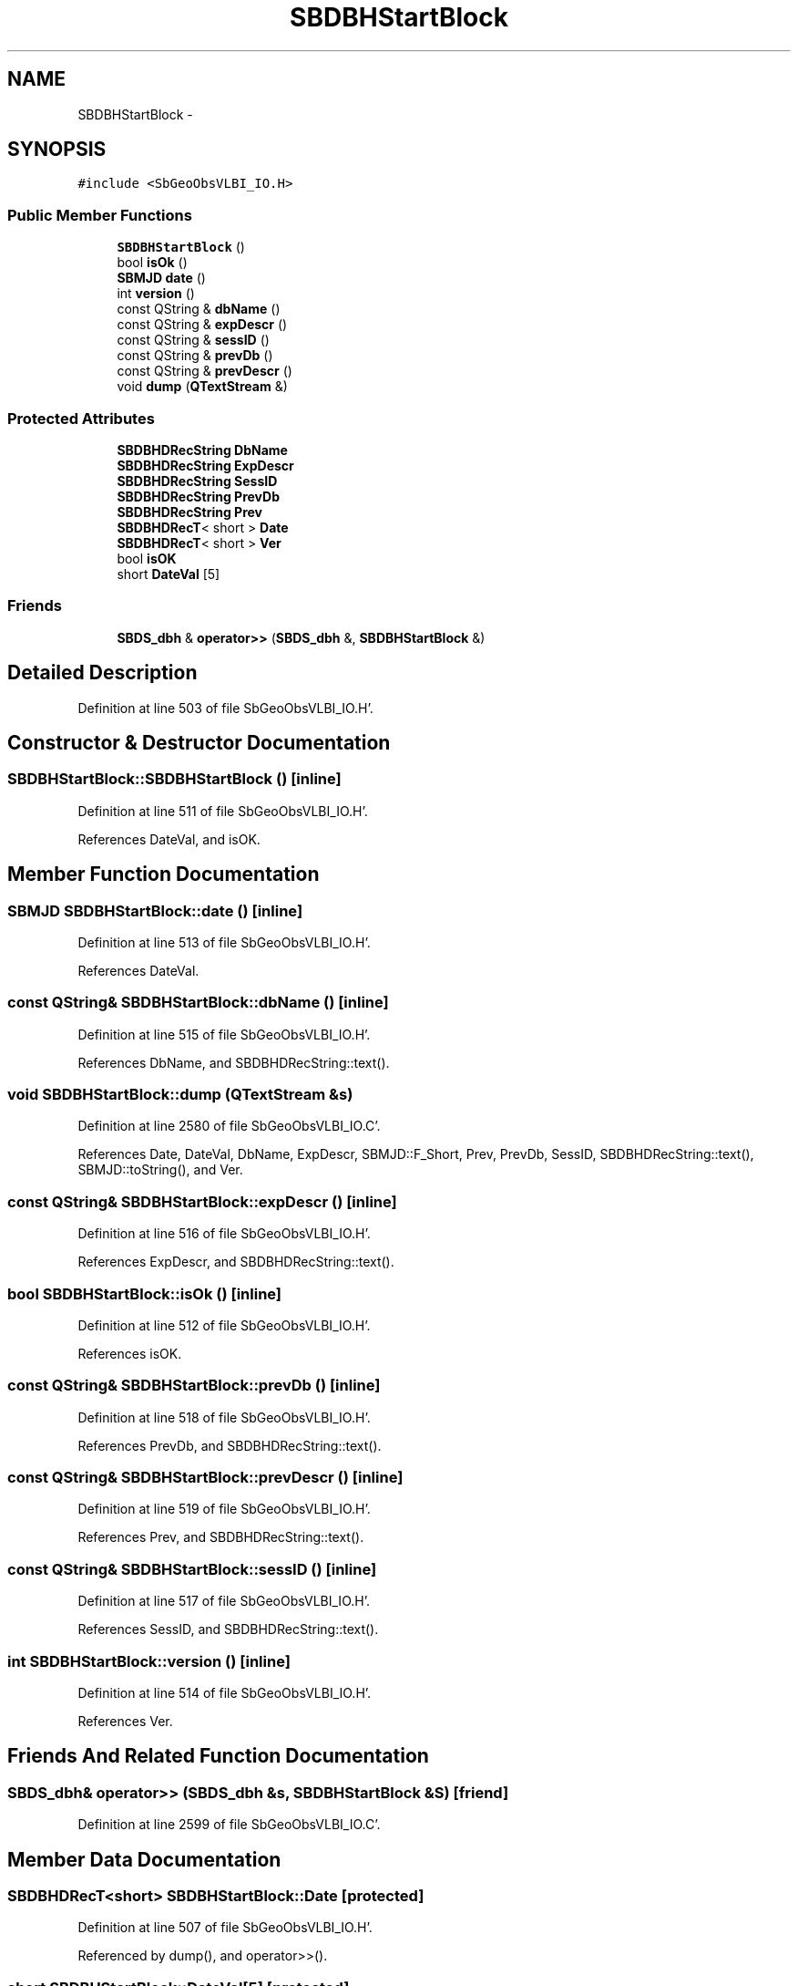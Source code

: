 .TH "SBDBHStartBlock" 3 "Mon May 14 2012" "Version 2.0.2" "SteelBreeze Reference Manual" \" -*- nroff -*-
.ad l
.nh
.SH NAME
SBDBHStartBlock \- 
.SH SYNOPSIS
.br
.PP
.PP
\fC#include <SbGeoObsVLBI_IO\&.H>\fP
.SS "Public Member Functions"

.in +1c
.ti -1c
.RI "\fBSBDBHStartBlock\fP ()"
.br
.ti -1c
.RI "bool \fBisOk\fP ()"
.br
.ti -1c
.RI "\fBSBMJD\fP \fBdate\fP ()"
.br
.ti -1c
.RI "int \fBversion\fP ()"
.br
.ti -1c
.RI "const QString & \fBdbName\fP ()"
.br
.ti -1c
.RI "const QString & \fBexpDescr\fP ()"
.br
.ti -1c
.RI "const QString & \fBsessID\fP ()"
.br
.ti -1c
.RI "const QString & \fBprevDb\fP ()"
.br
.ti -1c
.RI "const QString & \fBprevDescr\fP ()"
.br
.ti -1c
.RI "void \fBdump\fP (\fBQTextStream\fP &)"
.br
.in -1c
.SS "Protected Attributes"

.in +1c
.ti -1c
.RI "\fBSBDBHDRecString\fP \fBDbName\fP"
.br
.ti -1c
.RI "\fBSBDBHDRecString\fP \fBExpDescr\fP"
.br
.ti -1c
.RI "\fBSBDBHDRecString\fP \fBSessID\fP"
.br
.ti -1c
.RI "\fBSBDBHDRecString\fP \fBPrevDb\fP"
.br
.ti -1c
.RI "\fBSBDBHDRecString\fP \fBPrev\fP"
.br
.ti -1c
.RI "\fBSBDBHDRecT\fP< short > \fBDate\fP"
.br
.ti -1c
.RI "\fBSBDBHDRecT\fP< short > \fBVer\fP"
.br
.ti -1c
.RI "bool \fBisOK\fP"
.br
.ti -1c
.RI "short \fBDateVal\fP [5]"
.br
.in -1c
.SS "Friends"

.in +1c
.ti -1c
.RI "\fBSBDS_dbh\fP & \fBoperator>>\fP (\fBSBDS_dbh\fP &, \fBSBDBHStartBlock\fP &)"
.br
.in -1c
.SH "Detailed Description"
.PP 
Definition at line 503 of file SbGeoObsVLBI_IO\&.H'\&.
.SH "Constructor & Destructor Documentation"
.PP 
.SS "SBDBHStartBlock::SBDBHStartBlock ()\fC [inline]\fP"
.PP
Definition at line 511 of file SbGeoObsVLBI_IO\&.H'\&.
.PP
References DateVal, and isOK\&.
.SH "Member Function Documentation"
.PP 
.SS "\fBSBMJD\fP SBDBHStartBlock::date ()\fC [inline]\fP"
.PP
Definition at line 513 of file SbGeoObsVLBI_IO\&.H'\&.
.PP
References DateVal\&.
.SS "const QString& SBDBHStartBlock::dbName ()\fC [inline]\fP"
.PP
Definition at line 515 of file SbGeoObsVLBI_IO\&.H'\&.
.PP
References DbName, and SBDBHDRecString::text()\&.
.SS "void SBDBHStartBlock::dump (\fBQTextStream\fP &s)"
.PP
Definition at line 2580 of file SbGeoObsVLBI_IO\&.C'\&.
.PP
References Date, DateVal, DbName, ExpDescr, SBMJD::F_Short, Prev, PrevDb, SessID, SBDBHDRecString::text(), SBMJD::toString(), and Ver\&.
.SS "const QString& SBDBHStartBlock::expDescr ()\fC [inline]\fP"
.PP
Definition at line 516 of file SbGeoObsVLBI_IO\&.H'\&.
.PP
References ExpDescr, and SBDBHDRecString::text()\&.
.SS "bool SBDBHStartBlock::isOk ()\fC [inline]\fP"
.PP
Definition at line 512 of file SbGeoObsVLBI_IO\&.H'\&.
.PP
References isOK\&.
.SS "const QString& SBDBHStartBlock::prevDb ()\fC [inline]\fP"
.PP
Definition at line 518 of file SbGeoObsVLBI_IO\&.H'\&.
.PP
References PrevDb, and SBDBHDRecString::text()\&.
.SS "const QString& SBDBHStartBlock::prevDescr ()\fC [inline]\fP"
.PP
Definition at line 519 of file SbGeoObsVLBI_IO\&.H'\&.
.PP
References Prev, and SBDBHDRecString::text()\&.
.SS "const QString& SBDBHStartBlock::sessID ()\fC [inline]\fP"
.PP
Definition at line 517 of file SbGeoObsVLBI_IO\&.H'\&.
.PP
References SessID, and SBDBHDRecString::text()\&.
.SS "int SBDBHStartBlock::version ()\fC [inline]\fP"
.PP
Definition at line 514 of file SbGeoObsVLBI_IO\&.H'\&.
.PP
References Ver\&.
.SH "Friends And Related Function Documentation"
.PP 
.SS "\fBSBDS_dbh\fP& operator>> (\fBSBDS_dbh\fP &s, \fBSBDBHStartBlock\fP &S)\fC [friend]\fP"
.PP
Definition at line 2599 of file SbGeoObsVLBI_IO\&.C'\&.
.SH "Member Data Documentation"
.PP 
.SS "\fBSBDBHDRecT\fP<short> \fBSBDBHStartBlock::Date\fP\fC [protected]\fP"
.PP
Definition at line 507 of file SbGeoObsVLBI_IO\&.H'\&.
.PP
Referenced by dump(), and operator>>()\&.
.SS "short \fBSBDBHStartBlock::DateVal\fP[5]\fC [protected]\fP"
.PP
Definition at line 509 of file SbGeoObsVLBI_IO\&.H'\&.
.PP
Referenced by date(), dump(), operator>>(), and SBDBHStartBlock()\&.
.SS "\fBSBDBHDRecString\fP \fBSBDBHStartBlock::DbName\fP\fC [protected]\fP"
.PP
Definition at line 506 of file SbGeoObsVLBI_IO\&.H'\&.
.PP
Referenced by dbName(), dump(), and operator>>()\&.
.SS "\fBSBDBHDRecString\fP \fBSBDBHStartBlock::ExpDescr\fP\fC [protected]\fP"
.PP
Definition at line 506 of file SbGeoObsVLBI_IO\&.H'\&.
.PP
Referenced by dump(), expDescr(), and operator>>()\&.
.SS "bool \fBSBDBHStartBlock::isOK\fP\fC [protected]\fP"
.PP
Definition at line 508 of file SbGeoObsVLBI_IO\&.H'\&.
.PP
Referenced by isOk(), operator>>(), and SBDBHStartBlock()\&.
.SS "\fBSBDBHDRecString\fP \fBSBDBHStartBlock::Prev\fP\fC [protected]\fP"
.PP
Definition at line 506 of file SbGeoObsVLBI_IO\&.H'\&.
.PP
Referenced by dump(), operator>>(), and prevDescr()\&.
.SS "\fBSBDBHDRecString\fP \fBSBDBHStartBlock::PrevDb\fP\fC [protected]\fP"
.PP
Definition at line 506 of file SbGeoObsVLBI_IO\&.H'\&.
.PP
Referenced by dump(), operator>>(), and prevDb()\&.
.SS "\fBSBDBHDRecString\fP \fBSBDBHStartBlock::SessID\fP\fC [protected]\fP"
.PP
Definition at line 506 of file SbGeoObsVLBI_IO\&.H'\&.
.PP
Referenced by dump(), operator>>(), and sessID()\&.
.SS "\fBSBDBHDRecT\fP<short> \fBSBDBHStartBlock::Ver\fP\fC [protected]\fP"
.PP
Definition at line 507 of file SbGeoObsVLBI_IO\&.H'\&.
.PP
Referenced by dump(), operator>>(), and version()\&.

.SH "Author"
.PP 
Generated automatically by Doxygen for SteelBreeze Reference Manual from the source code'\&.
